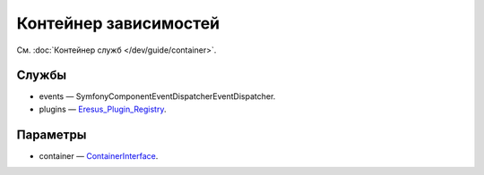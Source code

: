 Контейнер зависимостей
======================

См. :doc:`Контейнер служб </dev/guide/container>`.

Службы
------

* events — Symfony\Component\EventDispatcher\EventDispatcher.
* plugins — `Eresus_Plugin_Registry <../../api/classes/Eresus_Plugin_Registry.html>`_.

Параметры
---------

* container — `ContainerInterface <http://api.symfony.com/2.3/Symfony/Component/DependencyInjection/ContainerInterface.html>`_.
